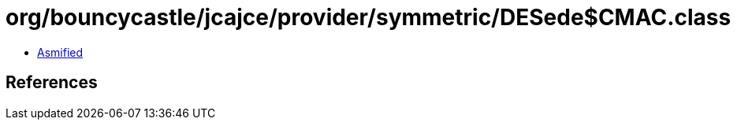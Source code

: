 = org/bouncycastle/jcajce/provider/symmetric/DESede$CMAC.class

 - link:DESede$CMAC-asmified.java[Asmified]

== References

